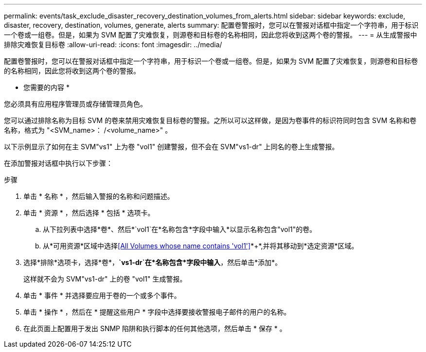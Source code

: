 ---
permalink: events/task_exclude_disaster_recovery_destination_volumes_from_alerts.html 
sidebar: sidebar 
keywords: exclude, disaster, recovery, destination, volumes, generate, alerts 
summary: 配置卷警报时，您可以在警报对话框中指定一个字符串，用于标识一个卷或一组卷。但是，如果为 SVM 配置了灾难恢复，则源卷和目标卷的名称相同，因此您将收到这两个卷的警报。 
---
= 从生成警报中排除灾难恢复目标卷
:allow-uri-read: 
:icons: font
:imagesdir: ../media/


[role="lead"]
配置卷警报时，您可以在警报对话框中指定一个字符串，用于标识一个卷或一组卷。但是，如果为 SVM 配置了灾难恢复，则源卷和目标卷的名称相同，因此您将收到这两个卷的警报。

* 您需要的内容 *

您必须具有应用程序管理员或存储管理员角色。

您可以通过排除名称为目标 SVM 的卷来禁用灾难恢复目标卷的警报。之所以可以这样做，是因为卷事件的标识符同时包含 SVM 名称和卷名称，格式为 "<SVM_name>： /<volume_name>" 。

以下示例显示了如何在主 SVM"vs1" 上为卷 "vol1" 创建警报，但不会在 SVM"vs1-dr" 上同名的卷上生成警报。

在添加警报对话框中执行以下步骤：

.步骤
. 单击 * 名称 * ，然后输入警报的名称和问题描述。
. 单击 * 资源 * ，然后选择 * 包括 * 选项卡。
+
.. 从下拉列表中选择*卷*、然后*`vol1`在*名称包含*字段中输入*以显示名称包含"vol1"的卷。
.. 从*可用资源*区域中选择<<All Volumes whose name contains 'vol1'>>*+*,并将其移动到*选定资源*区域。


. 选择*排除*选项卡，选择*卷*，*`vs1-dr`在*名称包含*字段中输入*，然后单击*添加*。
+
这样就不会为 SVM"vs1-dr" 上的卷 "vol1" 生成警报。

. 单击 * 事件 * 并选择要应用于卷的一个或多个事件。
. 单击 * 操作 * ，然后在 * 提醒这些用户 * 字段中选择要接收警报电子邮件的用户的名称。
. 在此页面上配置用于发出 SNMP 陷阱和执行脚本的任何其他选项，然后单击 * 保存 * 。

